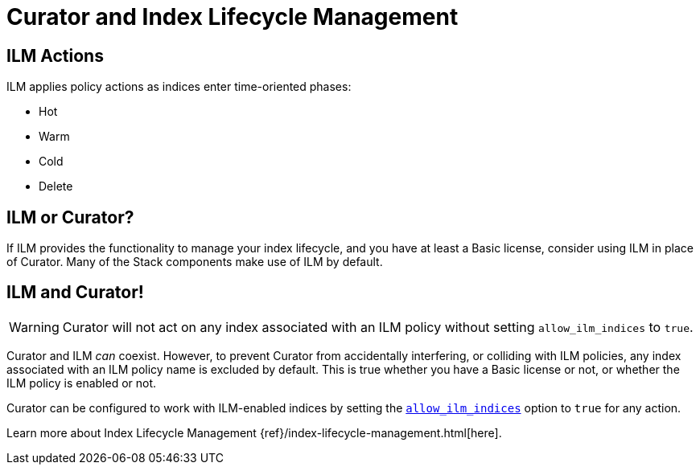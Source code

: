 [[ilm]]
= Curator and Index Lifecycle Management

[partintro]
--

Beginning with Elasticsearch version 6.6, Elasticsearch has provided
{ref}/index-lifecycle-management.html[Index Lifecycle Management] (or, ILM) to
users with at least a Basic license. ILM provides users with many of the most
common index management features as a matter of policy, rather than execution
time analysis (which is how Curator works).

--

[[ilm-actions]]
== ILM Actions

ILM applies policy actions as indices enter time-oriented phases:

* Hot
* Warm
* Cold
* Delete

[[ilm-or-curator]]
== ILM or Curator?

If ILM provides the functionality to manage your index lifecycle, and you have
at least a Basic license, consider using ILM in place of Curator. Many of the
Stack components make use of ILM by default.

[[ilm-and-curator]]
== ILM and Curator!

WARNING: Curator will not act on any index associated with an ILM policy without
  setting `allow_ilm_indices` to `true`.

Curator and ILM _can_ coexist. However, to prevent Curator from accidentally
interfering, or colliding with ILM policies, any index associated with an ILM
policy name is excluded by default. This is true whether you have a Basic
license or not, or whether the ILM policy is enabled or not.

Curator can be configured to work with ILM-enabled indices by setting the
<<option_allow_ilm,`allow_ilm_indices`>> option to `true` for any action.

Learn more about Index Lifecycle Management
{ref}/index-lifecycle-management.html[here].
